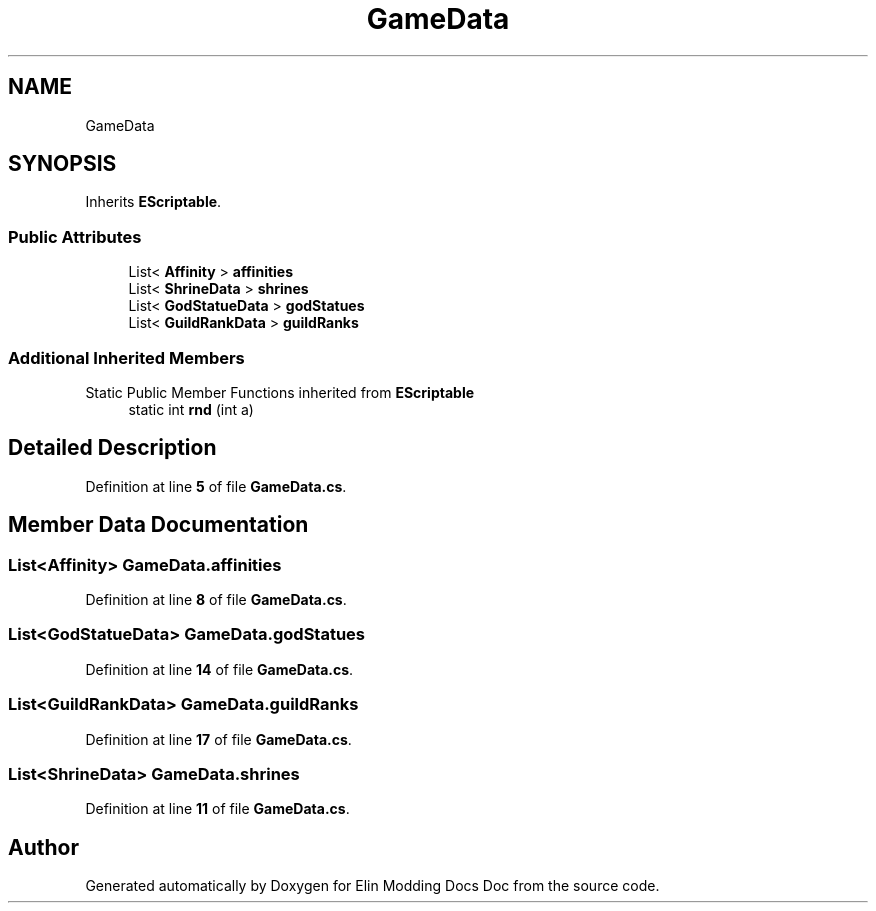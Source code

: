 .TH "GameData" 3 "Elin Modding Docs Doc" \" -*- nroff -*-
.ad l
.nh
.SH NAME
GameData
.SH SYNOPSIS
.br
.PP
.PP
Inherits \fBEScriptable\fP\&.
.SS "Public Attributes"

.in +1c
.ti -1c
.RI "List< \fBAffinity\fP > \fBaffinities\fP"
.br
.ti -1c
.RI "List< \fBShrineData\fP > \fBshrines\fP"
.br
.ti -1c
.RI "List< \fBGodStatueData\fP > \fBgodStatues\fP"
.br
.ti -1c
.RI "List< \fBGuildRankData\fP > \fBguildRanks\fP"
.br
.in -1c
.SS "Additional Inherited Members"


Static Public Member Functions inherited from \fBEScriptable\fP
.in +1c
.ti -1c
.RI "static int \fBrnd\fP (int a)"
.br
.in -1c
.SH "Detailed Description"
.PP 
Definition at line \fB5\fP of file \fBGameData\&.cs\fP\&.
.SH "Member Data Documentation"
.PP 
.SS "List<\fBAffinity\fP> GameData\&.affinities"

.PP
Definition at line \fB8\fP of file \fBGameData\&.cs\fP\&.
.SS "List<\fBGodStatueData\fP> GameData\&.godStatues"

.PP
Definition at line \fB14\fP of file \fBGameData\&.cs\fP\&.
.SS "List<\fBGuildRankData\fP> GameData\&.guildRanks"

.PP
Definition at line \fB17\fP of file \fBGameData\&.cs\fP\&.
.SS "List<\fBShrineData\fP> GameData\&.shrines"

.PP
Definition at line \fB11\fP of file \fBGameData\&.cs\fP\&.

.SH "Author"
.PP 
Generated automatically by Doxygen for Elin Modding Docs Doc from the source code\&.
